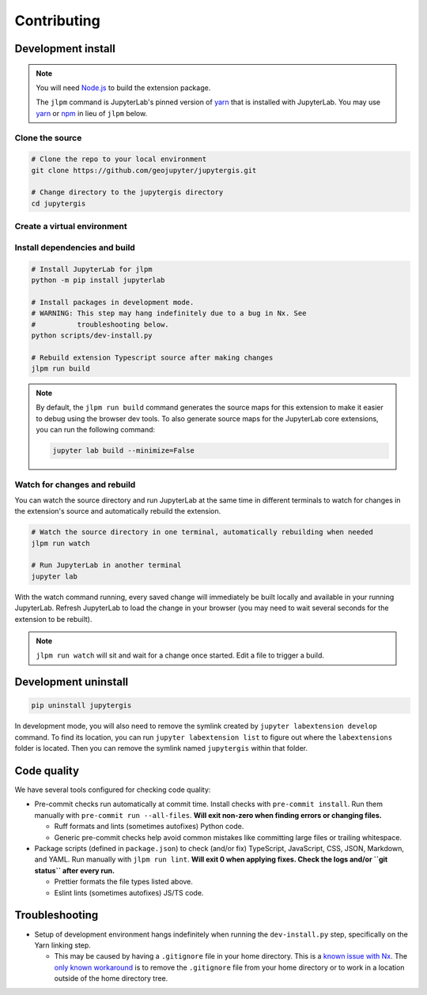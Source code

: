 ============
Contributing
============

Development install
-------------------

.. note::

    You will need `Node.js <https://nodejs.org/>`_ to build the extension package.

    The ``jlpm`` command is JupyterLab's pinned version of
    `yarn <https://yarnpkg.com/>`__ that is installed with JupyterLab. You may use
    `yarn <https://yarnpkg.com/>`__ or `npm <https://www.npmjs.com/>`_ in lieu of ``jlpm`` below.


Clone the source
^^^^^^^^^^^^^^^^

.. code-block:: bash

    # Clone the repo to your local environment
    git clone https://github.com/geojupyter/jupytergis.git

    # Change directory to the jupytergis directory
    cd jupytergis


Create a virtual environment
^^^^^^^^^^^^^^^^^^^^^^^^^^^^

.. tabs::

    .. tab:: Micromamba (recommended)

        .. code-block:: bash

            # Create a virtual environment
            micromamba create --name jupytergis_dev -c conda-forge pip "nodejs<22" qgis

            # Activate it
            micromamba activate jupytergis_dev


    .. tab:: Plain python

        .. note::

            You may need to install some non-Python dependencies (e.g. QGIS,
            Node.js) separately when using this method.


        .. code-block:: bash

            # Create a virtual environment
            python -m venv .venv

            # Activate it
            source .venv/bin/activate


Install dependencies and build
^^^^^^^^^^^^^^^^^^^^^^^^^^^^^^

.. code-block:: bash

    # Install JupyterLab for jlpm
    python -m pip install jupyterlab

    # Install packages in development mode.
    # WARNING: This step may hang indefinitely due to a bug in Nx. See
    #          troubleshooting below.
    python scripts/dev-install.py

    # Rebuild extension Typescript source after making changes
    jlpm run build


.. note::

    By default, the ``jlpm run build`` command generates the source maps for this extension to make it easier to debug using the browser dev tools.
    To also generate source maps for the JupyterLab core extensions, you can run the following command:

    .. code-block:: bash

        jupyter lab build --minimize=False


Watch for changes and rebuild
^^^^^^^^^^^^^^^^^^^^^^^^^^^^^

You can watch the source directory and run JupyterLab at the same time in different terminals to watch for changes in the extension's source and automatically rebuild the extension.

.. code-block:: bash

    # Watch the source directory in one terminal, automatically rebuilding when needed
    jlpm run watch

    # Run JupyterLab in another terminal
    jupyter lab

With the watch command running, every saved change will immediately be built locally and available in your running JupyterLab. Refresh JupyterLab to load the change in your browser (you may need to wait several seconds for the extension to be rebuilt).

.. note::

   ``jlpm run watch`` will sit and wait for a change once started. Edit a file
   to trigger a build.


Development uninstall
----------------------

.. code-block:: bash

    pip uninstall jupytergis

In development mode, you will also need to remove the symlink created by ``jupyter labextension develop`` command. To find its location, you can run ``jupyter labextension list`` to figure out where the ``labextensions`` folder is located. Then you can remove the symlink named ``jupytergis`` within that folder.


Code quality
------------

We have several tools configured for checking code quality:

* Pre-commit checks run automatically at commit time.
  Install checks with ``pre-commit install``.
  Run them manually with ``pre-commit run --all-files``.
  **Will exit non-zero when finding errors or changing files.**

  * Ruff formats and lints (sometimes autofixes) Python code.

  * Generic pre-commit checks help avoid common mistakes like committing large
    files or trailing whitespace.

* Package scripts (defined in ``package.json``) to check (and/or fix)
  TypeScript, JavaScript, CSS, JSON, Markdown, and YAML.
  Run manually with ``jlpm run lint``.
  **Will exit 0 when applying fixes.
  Check the logs and/or ``git status`` after every run.**

  * Prettier formats the file types listed above.

  * Eslint lints (sometimes autofixes) JS/TS code.


Troubleshooting
---------------

* Setup of development environment hangs indefinitely when running the
  ``dev-install.py`` step, specifically on the Yarn linking step.

  * This may be caused by having a ``.gitignore`` file in your home directory.
    This is a `known issue with Nx <https://github.com/nrwl/nx/issues/27494>`_.
    The `only known workaround <https://github.com/nrwl/nx/issues/27494#issuecomment-2481207598>`_ is to remove the ``.gitignore`` file from your home directory or to work in a location outside of the home directory tree.
